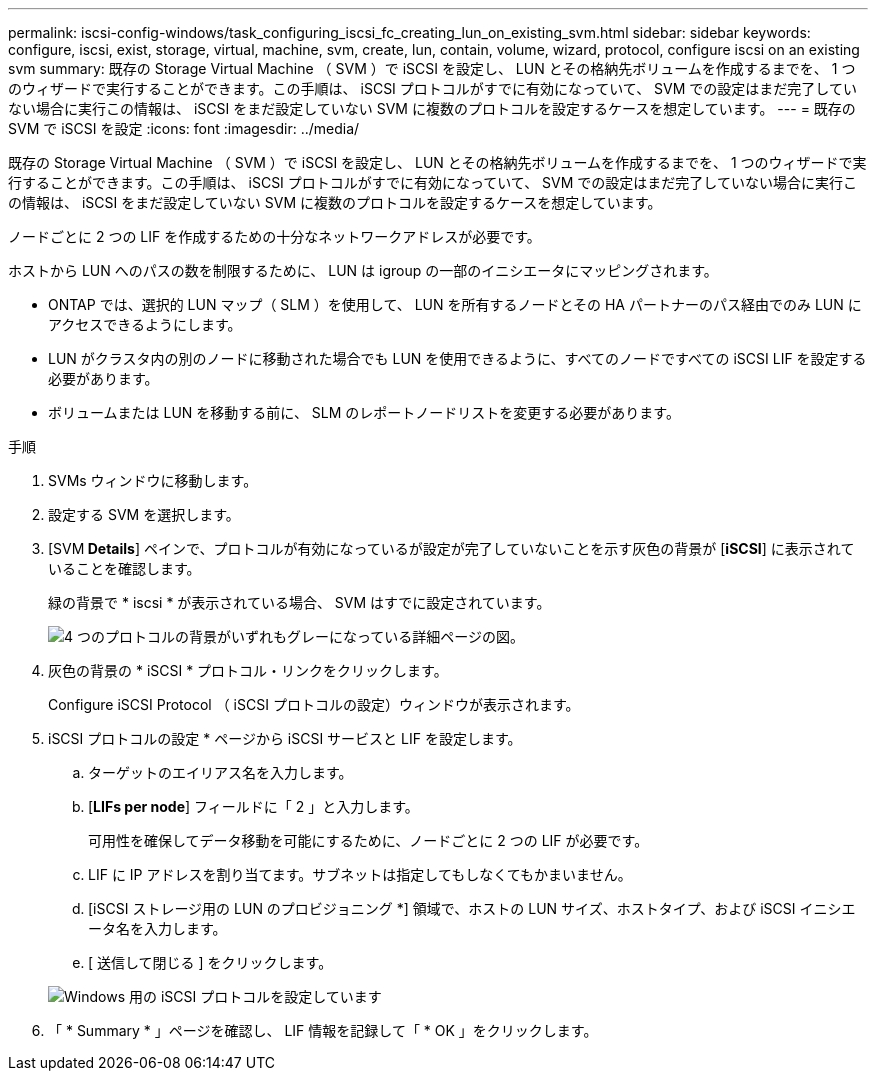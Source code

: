 ---
permalink: iscsi-config-windows/task_configuring_iscsi_fc_creating_lun_on_existing_svm.html 
sidebar: sidebar 
keywords: configure, iscsi, exist, storage, virtual, machine, svm, create, lun, contain, volume, wizard, protocol, configure iscsi on an existing svm 
summary: 既存の Storage Virtual Machine （ SVM ）で iSCSI を設定し、 LUN とその格納先ボリュームを作成するまでを、 1 つのウィザードで実行することができます。この手順は、 iSCSI プロトコルがすでに有効になっていて、 SVM での設定はまだ完了していない場合に実行この情報は、 iSCSI をまだ設定していない SVM に複数のプロトコルを設定するケースを想定しています。 
---
= 既存の SVM で iSCSI を設定
:icons: font
:imagesdir: ../media/


[role="lead"]
既存の Storage Virtual Machine （ SVM ）で iSCSI を設定し、 LUN とその格納先ボリュームを作成するまでを、 1 つのウィザードで実行することができます。この手順は、 iSCSI プロトコルがすでに有効になっていて、 SVM での設定はまだ完了していない場合に実行この情報は、 iSCSI をまだ設定していない SVM に複数のプロトコルを設定するケースを想定しています。

ノードごとに 2 つの LIF を作成するための十分なネットワークアドレスが必要です。

ホストから LUN へのパスの数を制限するために、 LUN は igroup の一部のイニシエータにマッピングされます。

* ONTAP では、選択的 LUN マップ（ SLM ）を使用して、 LUN を所有するノードとその HA パートナーのパス経由でのみ LUN にアクセスできるようにします。
* LUN がクラスタ内の別のノードに移動された場合でも LUN を使用できるように、すべてのノードですべての iSCSI LIF を設定する必要があります。
* ボリュームまたは LUN を移動する前に、 SLM のレポートノードリストを変更する必要があります。


.手順
. SVMs ウィンドウに移動します。
. 設定する SVM を選択します。
. [SVM** Details**] ペインで、プロトコルが有効になっているが設定が完了していないことを示す灰色の背景が [*iSCSI*] に表示されていることを確認します。
+
緑の背景で * iscsi * が表示されている場合、 SVM はすでに設定されています。

+
image::../media/existing_svm_protocols_iscsi_windows.gif[4 つのプロトコルの背景がいずれもグレーになっている詳細ページの図。]

. 灰色の背景の * iSCSI * プロトコル・リンクをクリックします。
+
Configure iSCSI Protocol （ iSCSI プロトコルの設定）ウィンドウが表示されます。

. iSCSI プロトコルの設定 * ページから iSCSI サービスと LIF を設定します。
+
.. ターゲットのエイリアス名を入力します。
.. [*LIFs per node*] フィールドに「 2 」と入力します。
+
可用性を確保してデータ移動を可能にするために、ノードごとに 2 つの LIF が必要です。

.. LIF に IP アドレスを割り当てます。サブネットは指定してもしなくてもかまいません。
.. [iSCSI ストレージ用の LUN のプロビジョニング *] 領域で、ホストの LUN サイズ、ホストタイプ、および iSCSI イニシエータ名を入力します。
.. [ 送信して閉じる ] をクリックします。


+
image::../media/sm_wizard_iscsi_details_windows.gif[Windows 用の iSCSI プロトコルを設定しています]

. 「 * Summary * 」ページを確認し、 LIF 情報を記録して「 * OK 」をクリックします。

